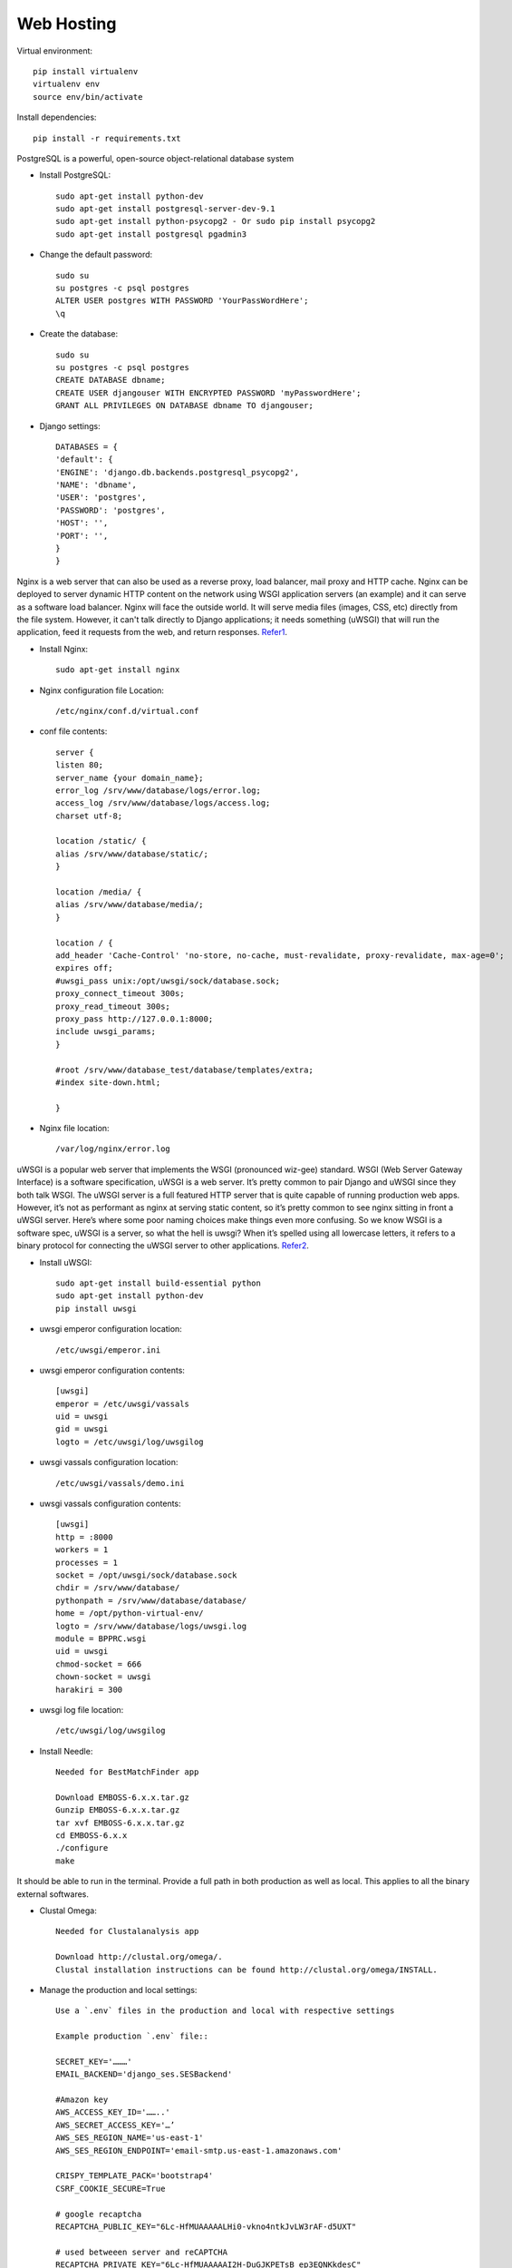 ==============================
Web Hosting
==============================


Virtual environment::

    pip install virtualenv
    virtualenv env
    source env/bin/activate

Install dependencies::

    pip install -r requirements.txt

PostgreSQL is a powerful, open-source object-relational database system

* Install PostgreSQL::

    sudo apt-get install python-dev
    sudo apt-get install postgresql-server-dev-9.1
    sudo apt-get install python-psycopg2 - Or sudo pip install psycopg2
    sudo apt-get install postgresql pgadmin3

* Change the default password::

    sudo su
    su postgres -c psql postgres
    ALTER USER postgres WITH PASSWORD 'YourPassWordHere';
    \q

* Create the database::

    sudo su
    su postgres -c psql postgres
    CREATE DATABASE dbname;
    CREATE USER djangouser WITH ENCRYPTED PASSWORD 'myPasswordHere';
    GRANT ALL PRIVILEGES ON DATABASE dbname TO djangouser;

* Django settings::

    DATABASES = {
    'default': {
    'ENGINE': 'django.db.backends.postgresql_psycopg2',
    'NAME': 'dbname',
    'USER': 'postgres',
    'PASSWORD': 'postgres',
    'HOST': '',
    'PORT': '',
    }
    }


Nginx is a web server that can also be used as a reverse proxy, load balancer, mail proxy and HTTP cache. Nginx can be deployed to server dynamic HTTP content on the network using WSGI application servers (an example) and it can serve as a software load balancer. Nginx will face the outside world. It will serve media files (images, CSS, etc) directly from the file system. However, it can't talk directly to Django applications; it needs something (uWSGI) that will run the application, feed it requests from the web, and return responses. `Refer1 <https://serverfault.com/a/887845>`_.


* Install Nginx::

    sudo apt-get install nginx

* Nginx configuration file Location::

    /etc/nginx/conf.d/virtual.conf

* conf file contents::

    server {
    listen 80;
    server_name {your domain_name};
    error_log /srv/www/database/logs/error.log;
    access_log /srv/www/database/logs/access.log;
    charset utf-8;

    location /static/ {
    alias /srv/www/database/static/;
    }

    location /media/ {
    alias /srv/www/database/media/;
    }

    location / {
    add_header 'Cache-Control' 'no-store, no-cache, must-revalidate, proxy-revalidate, max-age=0';
    expires off;
    #uwsgi_pass unix:/opt/uwsgi/sock/database.sock;
    proxy_connect_timeout 300s;
    proxy_read_timeout 300s;
    proxy_pass http://127.0.0.1:8000;
    include uwsgi_params;
    }

    #root /srv/www/database_test/database/templates/extra;
    #index site-down.html;

    }

* Nginx file location::

    /var/log/nginx/error.log

uWSGI is a popular web server that implements the WSGI (pronounced wiz-gee) standard. WSGI (Web Server Gateway Interface) is a software specification, uWSGI is a web server. It’s pretty common to pair Django and uWSGI since they both talk WSGI. The uWSGI server is a full featured HTTP server that is quite capable of running production web apps. However, it’s not as performant as nginx at serving static content, so it’s pretty common to see nginx sitting in front a uWSGI server. Here’s where some poor naming choices make things even more confusing. So we know WSGI is a software spec, uWSGI is a server, so what the hell is uwsgi? When it’s spelled using all lowercase letters, it refers to a binary protocol for connecting the uWSGI server to other applications. `Refer2 <https://www.ultravioletsoftware.com/single-post/2017/03/23/An-introduction-into-the-WSGI-ecosystem>`_.

* Install uWSGI::

    sudo apt-get install build-essential python
    sudo apt-get install python-dev
    pip install uwsgi

* uwsgi emperor configuration location::

    /etc/uwsgi/emperor.ini

* uwsgi emperor configuration contents::

    [uwsgi]
    emperor = /etc/uwsgi/vassals
    uid = uwsgi
    gid = uwsgi
    logto = /etc/uwsgi/log/uwsgilog

* uwsgi vassals configuration location::

    /etc/uwsgi/vassals/demo.ini

* uwsgi vassals configuration contents::

    [uwsgi]
    http = :8000
    workers = 1
    processes = 1
    socket = /opt/uwsgi/sock/database.sock
    chdir = /srv/www/database/
    pythonpath = /srv/www/database/database/
    home = /opt/python-virtual-env/
    logto = /srv/www/database/logs/uwsgi.log
    module = BPPRC.wsgi
    uid = uwsgi
    chmod-socket = 666
    chown-socket = uwsgi
    harakiri = 300


* uwsgi log file location::

    /etc/uwsgi/log/uwsgilog


* Install Needle::

    Needed for BestMatchFinder app

    Download EMBOSS-6.x.x.tar.gz
    Gunzip EMBOSS-6.x.x.tar.gz
    tar xvf EMBOSS-6.x.x.tar.gz
    cd EMBOSS-6.x.x
    ./configure
    make

It should be able to run in the terminal. Provide a full path in both production as well as local. This applies to all the binary external softwares.


* Clustal Omega::

     Needed for Clustalanalysis app

     Download http://clustal.org/omega/.
     Clustal installation instructions can be found http://clustal.org/omega/INSTALL.

* Manage the production and local settings::

    Use a `.env` files in the production and local with respective settings

    Example production `.env` file::

    SECRET_KEY='………'
    EMAIL_BACKEND='django_ses.SESBackend'

    #Amazon key
    AWS_ACCESS_KEY_ID='……..'
    AWS_SECRET_ACCESS_KEY='…’
    AWS_SES_REGION_NAME='us-east-1'
    AWS_SES_REGION_ENDPOINT='email-smtp.us-east-1.amazonaws.com'

    CRISPY_TEMPLATE_PACK='bootstrap4'
    CSRF_COOKIE_SECURE=True

    # google recaptcha
    RECAPTCHA_PUBLIC_KEY="6Lc-HfMUAAAAALHi0-vkno4ntkJvLW3rAF-d5UXT"

    # used betweeen server and reCAPTCHA
    RECAPTCHA_PRIVATE_KEY="6Lc-HfMUAAAAAI2H-DuGJKPETsB_ep3EQNKkdesC"

    NEEDLE_PATH='/opt/EMBOSS-6.6.0/emboss/'
    BLAST_PATH='/usr/local/bin/'
    CLUSTAL_PATH='/usr/local/bin/'
    DATABASE_TYPE='production'


    Example local `.env` file::

    SECRET_KEY=’’
    DEVELOPMENT=True

    AWS_ACCESS_KEY_ID=''
    AWS_SECRET_ACCESS_KEY=''

    CRISPY_TEMPLATE_PACK='bootstrap4'
    CSRF_COOKIE_SECURE=True

    # used betweeen server and reCAPTCHA
    RECAPTCHA_PRIVATE_KEY="6Lc-HfMUAAAAAI2H-DuGJKPETsB_ep3EQNKkdesC"

    NEEDLE_PATH='/usr/local/bin/'
    BLAST_PATH=''
    CLUSTAL_PATH='/sw/bin/'

    DATABASE_TYPE='sqlite3'
